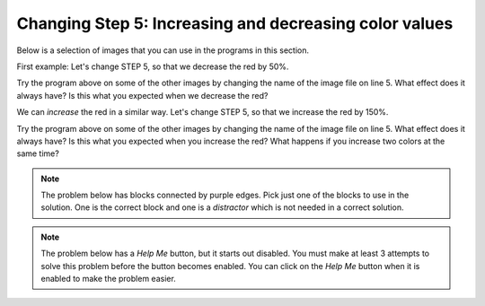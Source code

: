 ..  Copyright (C)  Mark Guzdial, Barbara Ericson, Briana Morrison
    Permission is granted to copy, distribute and/or modify this document
    under the terms of the GNU Free Documentation License, Version 1.3 or
    any later version published by the Free Software Foundation; with
    Invariant Sections being Forward, Prefaces, and Contributor List,
    no Front-Cover Texts, and no Back-Cover Texts.  A copy of the license
    is included in the section entitled "GNU Free Documentation License".

.. |bigteachernote| image:: Figures/apple.jpg
    :width: 50px
    :align: top
    :alt: teacher note
    
.. |audiobutton| image:: Figures/start-audio-tour.png
    :height: 20px
    :align: top
    :alt: audio tour button

.. 	qnum::
	:start: 1
	:prefix: csp-11-4-

Changing Step 5: Increasing and decreasing color values
========================================================

Below is a selection of images that you can use in the programs in this section.
	
.. raw:: html

   <table>
   <tr><td>beach.jpg</td><td>baby.jpg</td><td>vangogh.jpg</td><td>swan.jpg</td></tr>
   <tr><td><img src="../_static/beach.jpg" id="beach.jpg"></td><td><img src="../_static/baby.jpg" id="baby.jpg"></td><td><img src="../_static/vangogh.jpg" id="vangogh.jpg"></td><td><img src="../_static/swan.jpg" id="swan.jpg"></td></tr>
   </table>
   <table>
   <tr><td>puppy.jpg</td><td>kitten.jpg</td><td>girl.jpg</td><td>motorcycle.jpg</td></tr>
   <tr><td><img src="../_static/puppy.jpg" id="puppy.jpg"></td><td><img src="../_static/kitten.jpg" id="kitten.jpg"></td><td><img src="../_static/girl.jpg" id="girl.jpg"></td><td><img src="../_static/motorcycle.jpg" id="motorcycle.jpg"></td></tr>
   </table>
   <table>
   <tr><td>gal1.jpg</td><td>guy1.jpg</td><td>gal2.jpg</td></tr>
   <tr><td><img src="../_static/gal1.jpg" id="gal1.jpg"></td><td><img src="../_static/guy1.jpg" id="guy1.jpg"></td><td><img src="../_static/gal2.jpg" id="gal2.jpg"></td></tr>
   </table>

First example: Let's change STEP 5, so that we decrease the red by 50%.

.. activecode:: Image_Decrease_Red
    :tour_1: "Important Lines Tour"; 2: timg5-line2; 5: timg5-line5; 8-9: timg5-line8-9; 12: timg5-line12; 15: timg5-line15; 18: timg5-line18; 21-22: timg5-line21-22;
    :nocodelens: 

    # STEP 1: USE THE IMAGE LIBRARY 
    from image import *
    
    # STEP 2: PICK THE IMAGE
    img = Image("beach.jpg")

    # STEP 3: LOOP THROUGH THE PIXELS
    pixels = img.getPixels();
    for p in pixels:
        
    	# STEP 4: GET THE DATA
        r = p.getRed()
            
        # STEP 5: MODIFY THE COLOR
        p.setRed(r * 0.5);
            
        # STEP 6: UPDATE THE IMAGE 
        img.updatePixel(p)
            
    # STEP 7: SHOW THE RESULT
    win = ImageWin(img.getWidth(),img.getHeight())
    img.draw(win)

Try the program above on some of the other images by changing the name of the image file on line 5.  What effect does it always have?  Is this what you expected when we decrease the red?

We can *increase* the red in a similar way. Let's change STEP 5, so that we increase the red by 150%.

.. activecode:: Image_Increase_Red
    :tour_1: "Important Lines Tour"; 2: timg5-line2; 5: timg5-line5; 8-9: timg5-line8-9; 12: timg5-line12; 15: timg6-line15; 18: timg5-line18; 21-22: timg5-line21-22; 
    :nocodelens:

    # STEP 1: USE THE IMAGE LIBRARY 
    from image import *
    
    # STEP 2: PICK THE IMAGE
    img = Image("beach.jpg")

    # STEP 3: LOOP THROUGH THE PIXELS
    pixels = img.getPixels()
    for p in pixels:
        
    	# STEP 4: GET THE DATA
        r = p.getRed()
            
        # STEP 5: MODIFY THE COLOR
        p.setRed(r * 1.5)
            
        # STEP 6: UPDATE THE IMAGE
        img.updatePixel(p)
            
    # STEP 7: SHOW THE RESULT
    win = ImageWin(img.getWidth(),img.getHeight())
    img.draw(win)

Try the program above on some of the other images by changing the name of the image file on line 5.   What effect does it always have? Is this what you expected when you increase the red?  What happens if you increase two colors at the same time?

.. note ::

   The problem below has blocks connected by purple edges.  Pick just one of the blocks to use in the solution.  One is the correct block and one is a *distractor* which is not needed in a correct solution.

.. parsonsprob:: Image_Decrease_GB

   Another way to get a similar effect to increasing the red, is to decrease the green and blue by 25%.  Figure out how to do that in the program above and then use that information to drag the needed code blocks below from the left to the right in the correct order with the correct indention. There may be extra blocks that are not needed in a correct solution.  Click on the *Check Me* button to check your solution.
   -----
   from image import *
   =====
   img = Image("beach.jpg")
   =====
   img = image("beach.jpg") #paired
   =====
   pixels = img.getPixels()
   for p in pixels:
   =====
       g = p.getGreen()
       b = p.getBlue()
   =====
       g = p.getgreen()
       b = p.getblue() #paired
   =====       
       p.setGreen(g * 0.75)
       p.setBlue(b * 0.75)
   =====       
       p.setGreen(g * 0.25)
       p.setBlue(b * 0.25) #paired
   =====
       img.updatePixel(p)
   =====
   win = ImageWin(img.getWidth(),img.getHeight())
   img.draw(win)
   
.. note ::

   The problem below has a *Help Me* button, but it starts out disabled.  You must make at least 3 attempts to solve this problem before the button becomes enabled.  You can click on the *Help Me* button when it is enabled to make the problem easier.  
   
.. parsonsprob:: Image_Increase_Red_Parsons
   :adaptive:

   The program below should increase the red by 25%.  Drag the needed code blocks below from the left to the right in the correct order with the correct indention. There may be extra blocks that are not needed in a correct solution.  Click on the *Check Me* button to check your solution.
   -----
   from image import *
   =====
   from Image import * #paired
   =====
   img = Image("beach.jpg")
   =====
   pixels = img.getPixels()
   for p in pixels:
   =====
   pixels = img.getPixels
   for p in pixels: #paired
   =====
       r = p.getRed()
   =====       
       p.setRed(r * 1.25)
   =====
       p.setRed(r * 0.25) #paired
   =====
       img.updatePixel(p)
   =====
   win = ImageWin(img.getWidth(),img.getHeight())
   img.draw(win)

